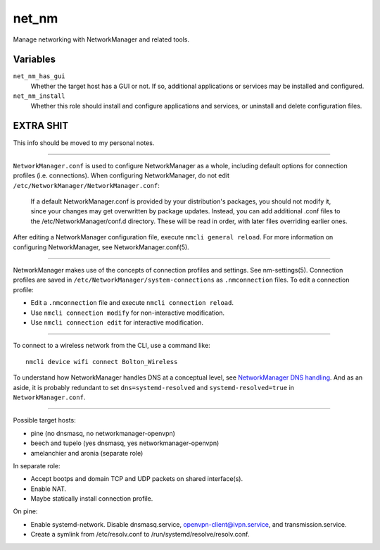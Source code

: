net_nm
======

Manage networking with NetworkManager and related tools.

Variables
---------

``net_nm_has_gui``
    Whether the target host has a GUI or not. If so, additional applications or services may be
    installed and configured.

``net_nm_install``
    Whether this role should install and configure applications and services, or uninstall and
    delete configuration files.

EXTRA SHIT
----------

This info should be moved to my personal notes.

----

``NetworkManager.conf`` is used to configure NetworkManager as a whole, including default options
for connection profiles (i.e. connections). When configuring NetworkManager, do not edit
``/etc/NetworkManager/NetworkManager.conf``:

    If a default NetworkManager.conf is provided by your distribution's packages, you should not
    modify it, since your changes may get overwritten by package updates. Instead, you can add
    additional .conf files to the /etc/NetworkManager/conf.d directory. These will be read in order,
    with later files overriding earlier ones.

After editing a NetworkManager configuration file, execute ``nmcli general reload``. For more
information on configuring NetworkManager, see NetworkManager.conf(5).

----

NetworkManager makes use of the concepts of connection profiles and settings. See nm-settings(5).
Connection profiles are saved in ``/etc/NetworkManager/system-connections`` as ``.nmconnection``
files. To edit a connection profile:

*   Edit a ``.nmconnection`` file and execute ``nmcli connection reload``.
*   Use ``nmcli connection modify`` for non-interactive modification.
*   Use ``nmcli connection edit`` for interactive modification.

----

To connect to a wireless network from the CLI, use a command like::

    nmcli device wifi connect Bolton_Wireless

To understand how NetworkManager handles DNS at a conceptual level, see `NetworkManager DNS
handling`_. And as an aside, it is probably redundant to set ``dns=systemd-resolved`` and
``systemd-resolved=true`` in ``NetworkManager.conf``.

----

Possible target hosts:

*   pine (no dnsmasq, no networkmanager-openvpn)
*   beech and tupelo (yes dnsmasq, yes networkmanager-openvpn)
*   amelanchier and aronia (separate role)

In separate role:

*   Accept bootps and domain TCP and UDP packets on shared interface(s).
*   Enable NAT.
*   Maybe statically install connection profile.

On pine:

*   Enable systemd-network. Disable dnsmasq.service, openvpn-client@ivpn.service, and
    transmission.service.
*   Create a symlink from /etc/resolv.conf to /run/systemd/resolve/resolv.conf.

.. _networkmanager dns handling: https://wiki.gnome.org/Projects/NetworkManager/DNS
